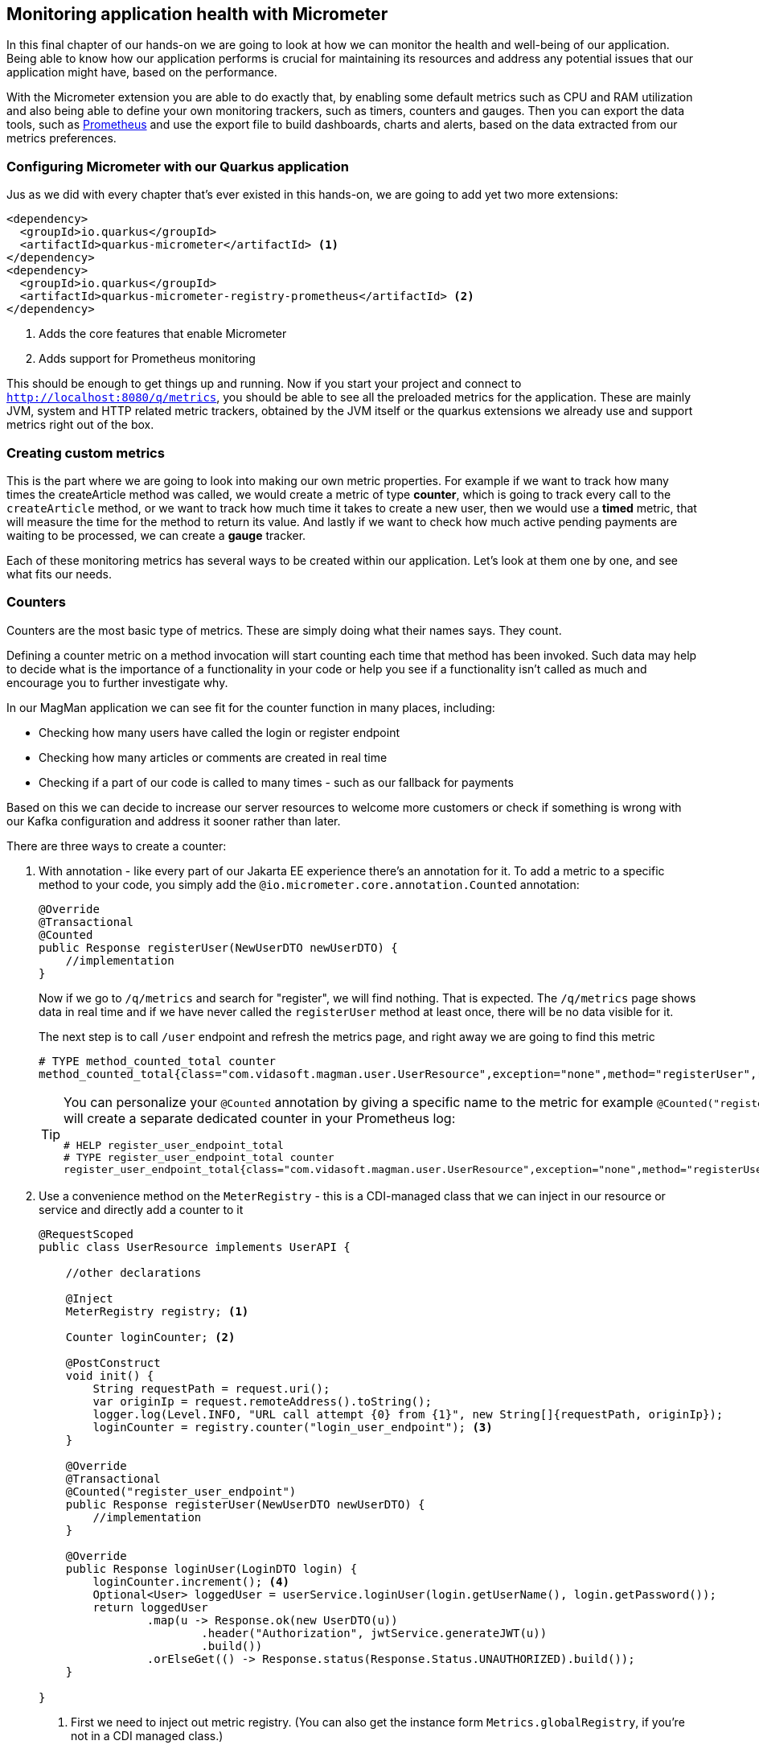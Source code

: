 :imagesdir: img

== Monitoring application health with Micrometer

In this final chapter of our hands-on we are going to look at how we can monitor the health and well-being of our application.
Being able to know how our application performs is crucial for maintaining its resources and address any potential issues that our application might have, based on the performance.

With the Micrometer extension you are able to do exactly that, by enabling some default metrics such as CPU and RAM utilization and also being able to define your own monitoring trackers, such as timers, counters and gauges.
Then you can export the data tools, such as https://prometheus.io/[Prometheus] and use the export file to build dashboards, charts and alerts, based on the data extracted from our metrics preferences.

=== Configuring Micrometer with our Quarkus application

Jus as we did with every chapter that's ever existed in this hands-on, we are going to add yet two more extensions:

[source,xml]
----
<dependency>
  <groupId>io.quarkus</groupId>
  <artifactId>quarkus-micrometer</artifactId> <.>
</dependency>
<dependency>
  <groupId>io.quarkus</groupId>
  <artifactId>quarkus-micrometer-registry-prometheus</artifactId> <.>
</dependency>
----
<.> Adds the core features that enable Micrometer
<.> Adds support for Prometheus monitoring

This should be enough to get things up and running.
Now if you start your project and connect to `http://localhost:8080/q/metrics`, you should be able to see all the preloaded metrics for the application.
These are mainly JVM, system and HTTP related metric trackers, obtained by the JVM itself or the quarkus extensions we already use and support metrics right out of the box.

=== Creating custom metrics

This is the part where we are going to look into making our own metric properties.
For example if we want to track how many times the createArticle method was called, we would create a metric of type *counter*, which is going to track every call to the `createArticle` method, or we want to track how much time it takes to create a new user, then we would use a *timed* metric, that will measure the time for the method to return its value.
And lastly if we want to check how much active pending payments are waiting to be processed, we can create a *gauge* tracker.

Each of these monitoring metrics has several ways to be created within our application.
Let's look at them one by one, and see what fits our needs.

=== Counters

Counters are the most basic type of metrics.
These are simply doing what their names says.
They count.

Defining a counter metric on a method invocation will start counting each time that method has been invoked.
Such data may help to decide what is the importance of a functionality in your code or help you see if a functionality isn't called as much and encourage you to further investigate why.

In our MagMan application we can see fit for the counter function in many places, including:

- Checking how many users have called the login or register endpoint
- Checking how many articles or comments are created in real time
- Checking if a part of our code is called to many times - such as our fallback for payments

Based on this we can decide to increase our server resources to welcome more customers or check if something is wrong with our Kafka configuration and address it sooner rather than later.

There are three ways to create a counter:

a. With annotation - like every part of our Jakarta EE experience there's an annotation for it.
To add a metric to a specific method to your code, you simply add the `@io.micrometer.core.annotation.Counted` annotation:
+
[source, java]
----
@Override
@Transactional
@Counted
public Response registerUser(NewUserDTO newUserDTO) {
    //implementation
}
----
+
Now if we go to `/q/metrics` and search for "register", we will find nothing.
That is expected. The `/q/metrics` page shows data in real time and if we have never called the `registerUser` method at least once, there will be no data visible for it.
+
The next step is to call `/user` endpoint and refresh the metrics page, and right away we are going to find this metric
+
[source,text]
----
# TYPE method_counted_total counter
method_counted_total{class="com.vidasoft.magman.user.UserResource",exception="none",method="registerUser",result="success",} 1.0
----
+
[TIP]
====
You can personalize your `@Counted` annotation by giving a specific name to the metric for example `@Counted("register_user_endpoint")`.
This will create a separate dedicated counter in your Prometheus log:

[source,text]
----
# HELP register_user_endpoint_total
# TYPE register_user_endpoint_total counter
register_user_endpoint_total{class="com.vidasoft.magman.user.UserResource",exception="none",method="registerUser",result="success",} 1.0
----
====

b. Use a convenience method on the `MeterRegistry` - this is a CDI-managed class that we can inject in our resource or service and directly add a counter to it
+
[source, java]
----
@RequestScoped
public class UserResource implements UserAPI {

    //other declarations

    @Inject
    MeterRegistry registry; <.>

    Counter loginCounter; <.>

    @PostConstruct
    void init() {
        String requestPath = request.uri();
        var originIp = request.remoteAddress().toString();
        logger.log(Level.INFO, "URL call attempt {0} from {1}", new String[]{requestPath, originIp});
        loginCounter = registry.counter("login_user_endpoint"); <.>
    }

    @Override
    @Transactional
    @Counted("register_user_endpoint")
    public Response registerUser(NewUserDTO newUserDTO) {
        //implementation
    }

    @Override
    public Response loginUser(LoginDTO login) {
        loginCounter.increment(); <.>
        Optional<User> loggedUser = userService.loginUser(login.getUserName(), login.getPassword());
        return loggedUser
                .map(u -> Response.ok(new UserDTO(u))
                        .header("Authorization", jwtService.generateJWT(u))
                        .build())
                .orElseGet(() -> Response.status(Response.Status.UNAUTHORIZED).build());
    }

}

----
<.> First we need to inject out metric registry. (You can also get the instance form `Metrics.globalRegistry`, if you're not in a CDI managed class.)
<.> The next step is to declare our counter.
This strategy can be used for Timers and Gauges as well.
<.> We have to register that counter with our registry to obtain its instance.
<.> Finally when we need to increment it, we place the `.increment()` invocation to the point where we want to increment.

c. By calling the `.builder()` method - this method, gives you more customization abilities, but at the end serves the same function:
+
[source, java]
----
Counter loginCounter;
Counter successfulLoginCounter;

@PostConstruct
void init() {
    String requestPath = request.uri();
    var originIp = request.remoteAddress().toString();
    logger.log(Level.INFO, "URL call attempt {0} from {1}", new String[]{requestPath, originIp});
    loginCounter = registry.counter("login_user_endpoint");
    successfulLoginCounter = Counter.builder("login_user_endpoint_success")
            .baseUnit("Schmeckle") <.>
            .register(registry);
}

//more code

@Override
public Response loginUser(LoginDTO login) {
    loginCounter.increment();
    Optional<User> loggedUser = userService.loginUser(login.getUserName(), login.getPassword());
    if (loggedUser.isPresent()) {
        successfulLoginCounter.increment();
        return loggedUser.map(u -> Response.ok(new UserDTO(u))
                .header("Authorization", jwtService.generateJWT(u))
                .build()).orElse(null);
    } else {
        return Response.status(Response.Status.UNAUTHORIZED).build();
    }
}
----

=== Timers

The next custom metering tool we are going to look at is timers.
Timers are useful when you want to track how much time it takes for an operation to complete.
This could come in handy once your services starts getting high loads of traffic.
It could help you to see if there are any latencies more than the expected and act accordingly by optimizing the performance of your application or addressing issues with third parties.

Similarly to the counters, you have three ways to set a timer to your application.

a. Using the `@io.micrometer.core.annotation.Timed` annotation - simply add this annotation on the method you want to track the execution time of:
+
[source, java]
----
@Timed(value = "charge_subscriber_execution_time", description = "Tracks how much time it takes to charge a subscriber")
public boolean chargeSubscriber(Subscriber subscriber) {
    Subscription subscription = createSubscription(subscriber);
    //implementation continues...
}
----
+
Then on the metrics page you will be able to see some handy information about the endpoint's usage, such as the maximum time it took to perform the operation, the times this method was invoked and the total time this operation has been run.
+
[source, text]
----
# HELP charge_subscriber_execution_time_seconds_max Tracks how much time it takes to charge a subscriber
# TYPE charge_subscriber_execution_time_seconds_max gauge
charge_subscriber_execution_time_seconds_max{class="com.vidasoft.magman.subscription.PaymentService",exception="none",method="chargeSubscriber",} 0.0061069
# HELP charge_subscriber_execution_time_seconds Tracks how much time it takes to charge a subscriber
# TYPE charge_subscriber_execution_time_seconds summary
charge_subscriber_execution_time_seconds_count{class="com.vidasoft.magman.subscription.PaymentService",exception="none",method="chargeSubscriber",} 6.0
charge_subscriber_execution_time_seconds_sum{class="com.vidasoft.magman.subscription.PaymentService",exception="none",method="chargeSubscriber",} 0.2530685
----
b. By invoking the registry - unlike the counters, this option is a bit different, as it requires to step things up a little, by first tracking the time and then reporting it to the registry:
+
[source, java]
----
private Timer createCommentTimer;

@PostConstruct
void init() {
    createCommentTimer = registry.timer("comments_create_comment");
}

@Override
@Transactional
public Response createComment(Long articleId, CommentDTO commentDTO) {
    Timer.Sample sample = Timer.start();
    //same old implementation...
    sample.stop(createCommentTimer);

    return Response.created(URI.create(String.format("/article/%d/comment/%d", articleId, comment.id))).build();
}
----
+
It should be obvious that in order to track time in a more programmable way, we need to define where the timer starts and where it ends.
c. Finally, if we want more control on the timer definition, we can again rely on the builder methods the `Timer` class comes with:
+
[source, java]
----
@Inject
MeterRegistry registry;

private Timer createCommentTimer;
private Timer getCommentsTimer;

@PostConstruct
void init() {
    createCommentTimer = registry.timer("comments_create_comment");
    getCommentsTimer = Timer.builder("comments_get_timer")
            .tag("comments_resource", "get_comments")
            .register(registry);
}

@Override
@Transactional
public Response createComment(Long articleId, CommentDTO commentDTO) {
    Timer.Sample sample = Timer.start();
    //implementation...
    sample.stop(createCommentTimer);

    return Response.created(URI.create(String.format("/article/%d/comment/%d", articleId, comment.id))).build();
}

@Override
public List<CommentDTO> getCommentsForArticle(Long articleId) {
    return getCommentsTimer.record(() -> Comment.findByArticleId(articleId)
            .stream().map(CommentDTO::new).toList());
}
----

TIP: Notice that there are different ways to start a timer.
We can either get a class what has a `start()` and `stop()` method or wrap the content we want to track time of in a lambda function.
The decision on which one to use, lies on how complicated the task is. You can find more about the different ways to run timers https://quarkus.io/guides/telemetry-micrometer#measure-durations-with-timers[here].

=== Gauges

The final metering tool we are going to look at is the gauge.
Gauges are convenient metering values that show us current state of something that could increase or decrease.
For example the amount of RAM usage of your computer could be gauged or the usage of the CPU.
Values like this help you make the decision whether to close an application to clear up more space or find what's bottlenecking the performance of your machine.

In our application a smart place to put a gauge would be to track the number of pending transactions.
Then, if that number goes above a certain threshold, we can use it to trigger an alert that will tell us that there is something wrong with the payment processing services.

Unlike the counters and the timers, the gauge doesn't have its own annotation, as it doesn't need to be triggered upon a method call, because it has more specific uses that require different approach in creating and reporting information to them.
There are two ways to use a gauge:

a. actively - this requires a convenient place to create your gauge and bind a function to it, which it will call every time the `/metrics` page is opened:
+
[source, java]
----
public class PaymentService {

    private static final Logger LOGGER = Logger.getLogger(PaymentService.class.getName());

    @Inject
    EventBus eventBus;

    @Inject
    KafkaMessageService kafkaMessageService;

    @Inject
    MeterRegistry registry;

    public void buildPendingTransactionsGauge(@Observes StartupEvent startupEvent) {
        Gauge.builder("subscriptions_pending", Subscription::countPendingSubscriptions).register(registry); <.>
    }

    //further implementations
}
----
<.> We assume that we have already defined a method to obtain all pending subscriptions.
b. passively - instead of doing a call which might involve dedicating the time and resources of our environment, the gauge can cling onto a method that is called often enough and steal the data from there:
+
[source, java]
----
@ApplicationScoped
public class KafkaMessageService {
    private static final Logger LOGGER = Logger.getLogger(KafkaMessageService.class.getName());

    private Set<PaymentPayload> pendingMessages = ConcurrentHashMap.newKeySet(); //We are adding entries from different threads, so we need a set that could support it
    //more imports and methods here...

    @Retry
    @Timeout(5000)
    @Fallback(fallbackMethod = "chargeSubscriberThroughRest")
    @CircuitBreaker(requestVolumeThreshold = 3)
    @Asynchronous
    public CompletionStage<Void> sendPaymentsMessage(PaymentPayload payload) {
        pendingMessages.add(payload);
        registry.gaugeCollectionSize("payments_to_send", List.of(Tag.of("Tag1", "Tag1")), pendingMessages); <.>
        LOGGER.info("Attempting to send payment message");
        String payloadString = JsonbBuilder.create().toJson(payload);
        paymentsEmitter.send(payloadString).toCompletableFuture().join();
        LOGGER.info("Successfully emitted message to payments topic: %s".formatted(payloadString));

        registry.gaugeCollectionSize("payments_to_send", List.of(Tag.of("Tag1", "Tag1")), pendingMessages); <.>
        pendingMessages.remove(payload);
        return CompletableFuture.completedFuture(null);
    }
}
----
<.> Creating the gauge entry for the first time with the registry requires to add its initial or current value
<.> We can then update that entry as we need to.
+
In this scenario we are waiting for `paymentsEmitter.send` to complete its operation.
Since `sendPaymentsMessage` is not synchronized, it can be called as many times as the resources of the application allow.
This is a convenient point where we can keep track on the current amount of messages that are waiting to be sent.
Now think of the real world scenario - being able to tell that something is wrong with the messaging service,
before too many messages add up, and act upon it.

=== Compatibility with MP Metrics

Formally Quarkus used to work with the MicroProfile Metrics specification.
If you choose to use the annotations from MP Metrics you are free to do so, as long as you configure the appropriate dependencies.
You can find out more on how to use MP Metrics annotations with Micrometer on Quarkus https://quarkus.io/guides/telemetry-micrometer#support-for-the-microprofile-metrics-api[here].